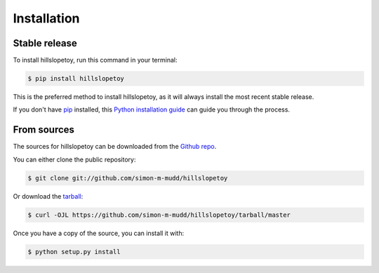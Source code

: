 .. highlight:: shell

============
Installation
============


Stable release
--------------

To install hillslopetoy, run this command in your terminal:

.. code-block:: console

    $ pip install hillslopetoy

This is the preferred method to install hillslopetoy, as it will always install the most recent stable release.

If you don't have `pip`_ installed, this `Python installation guide`_ can guide
you through the process.

.. _pip: https://pip.pypa.io
.. _Python installation guide: http://docs.python-guide.org/en/latest/starting/installation/


From sources
------------

The sources for hillslopetoy can be downloaded from the `Github repo`_.

You can either clone the public repository:

.. code-block:: console

    $ git clone git://github.com/simon-m-mudd/hillslopetoy

Or download the `tarball`_:

.. code-block:: console

    $ curl -OJL https://github.com/simon-m-mudd/hillslopetoy/tarball/master

Once you have a copy of the source, you can install it with:

.. code-block:: console

    $ python setup.py install


.. _Github repo: https://github.com/simon-m-mudd/hillslopetoy
.. _tarball: https://github.com/simon-m-mudd/hillslopetoy/tarball/master

